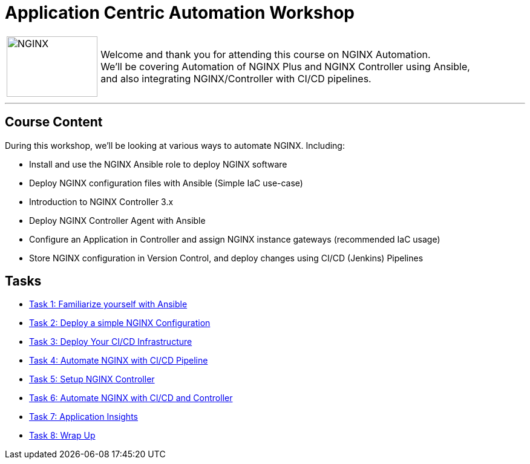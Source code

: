 = Application Centric Automation Workshop
:showtitle:
:next_section: task1

[cols="^20,<80" grid="none" frame="none"]
|===
| image:img/nginx-logo-black.png[NGINX,150,100,align="center"]
|
Welcome and thank you for attending this course on NGINX Automation.  +
We'll be covering Automation of NGINX Plus and NGINX Controller using Ansible,  +
and also integrating NGINX/Controller with CI/CD pipelines.
|===

'''

== Course Content

During this workshop, we'll be looking at various ways to automate NGINX. Including:

 * Install and use the NGINX Ansible role to deploy NGINX software
 * Deploy NGINX configuration files with Ansible (Simple IaC use-case)
 * Introduction to NGINX Controller 3.x
 * Deploy NGINX Controller Agent with Ansible
 * Configure an Application in Controller and assign NGINX instance gateways (recommended IaC usage)
 * Store NGINX configuration in Version Control, and deploy changes using CI/CD (Jenkins) Pipelines

== Tasks

* <<task1.adoc#,Task 1: Familiarize yourself with Ansible>>
* <<task2.adoc#,Task 2: Deploy a simple NGINX Configuration>>
* <<task3.adoc#,Task 3: Deploy Your CI/CD Infrastructure>>
* <<task4.adoc#,Task 4: Automate NGINX with CI/CD Pipeline>>
* <<task5.adoc#,Task 5: Setup NGINX Controller>>
* <<task6.adoc#,Task 6: Automate NGINX with CI/CD and Controller>>
* <<task7.adoc#,Task 7: Application Insights>>
* <<task8.adoc#,Task 8: Wrap Up>>

